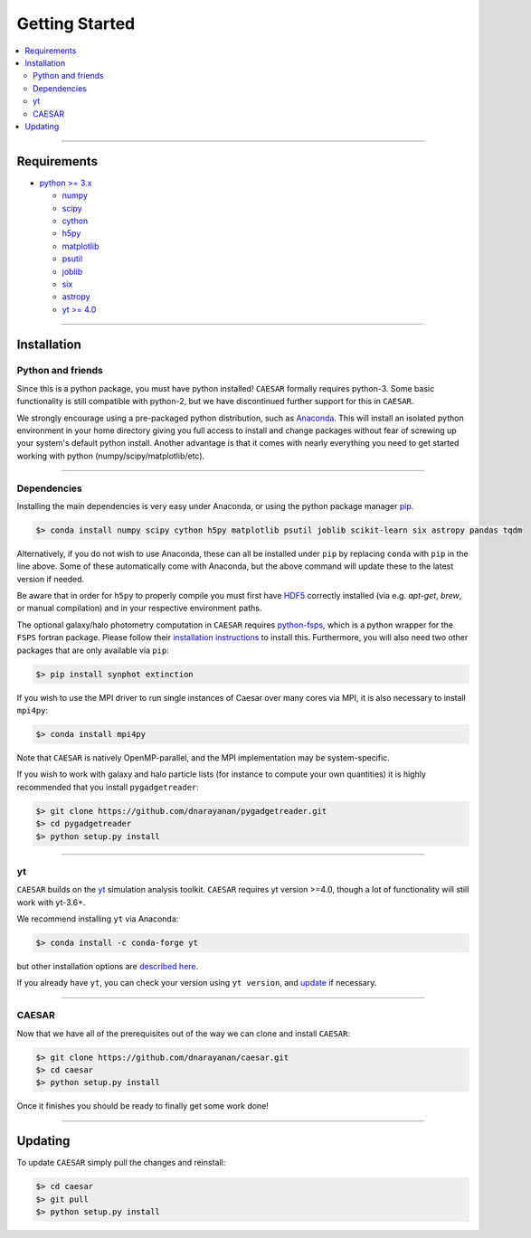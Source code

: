 
Getting Started
***************

.. contents::
   :local:
   :depth: 3

----
           
Requirements
============

* `python >= 3.x <https://www.python.org/>`_

  * `numpy <http://www.numpy.org/>`_
  * `scipy <https://www.scipy.org/>`_
  * `cython <http://cython.org/>`_
  * `h5py <http://www.h5py.org/>`_
  * `matplotlib <http://www.matplotlib.org/>`_
  * `psutil <https://pypi.org/project/psutil/>`_
  * `joblib <https://joblib.readthedocs.io/>`_
  * `six <https://six.readthedocs.io/>`_
  * `astropy <https://www.astropy.org/>`_
  * `yt >= 4.0 <https://bitbucket.org/yt_analysis/yt>`_

----
    
Installation
============

Python and friends
------------------

Since this is a python package, you must have python installed!
``CAESAR`` formally requires python-3.  Some basic functionality is
still compatible with python-2, but we have discontinued further
support for this in ``CAESAR``.

We strongly encourage using a pre-packaged python distribution,
such as `Anaconda <https://www.anaconda.com/products/individual>`_.
This will install an isolated python environment in your home
directory giving you full access to install and change packages
without fear of screwing up your system's default python install.
Another advantage is that it comes with nearly everything you need
to get started working with python (numpy/scipy/matplotlib/etc).

----


Dependencies
------------

Installing the main dependencies is very easy under Anaconda, or using the
python package manager `pip <https://pypi.python.org/pypi/pip>`_.

.. code-block:: bash

   $> conda install numpy scipy cython h5py matplotlib psutil joblib scikit-learn six astropy pandas tqdm

Alternatively, if you do not wish to use Anaconda, these can all be installed
under ``pip`` by replacing ``conda`` with ``pip`` in the line above.  Some
of these automatically come with Anaconda, but the above command
will update these to the latest version if needed.

Be aware that in order for ``h5py`` to properly compile you must first have
`HDF5 <https://www.hdfgroup.org/HDF5/>`_ correctly installed (via
e.g. `apt-get`, `brew`, or manual compilation) and in your respective
environment paths.

The optional galaxy/halo photometry computation in ``CAESAR``
requires `python-fsps <http://dfm.io/python-fsps/current/>`_, which
is a python wrapper for the ``FSPS`` fortran package.  Please follow
their `installation instructions
<http://dfm.io/python-fsps/current/installation/>`_ to install this.
Furthermore, you will also need two other packages that are only
available via ``pip``:

.. code-block:: bash

   $> pip install synphot extinction

If you wish to use the MPI driver to run single instances of Caesar over
many cores via MPI, it is also necessary to install ``mpi4py``:

.. code-block:: bash

   $> conda install mpi4py

Note that ``CAESAR`` is natively OpenMP-parallel, and the MPI implementation
may be system-specific. 

If you wish to work with galaxy and halo particle lists (for instance to compute
your own quantities) it is highly recommended that you install ``pygadgetreader``:

.. code-block:: bash

   $> git clone https://github.com/dnarayanan/pygadgetreader.git
   $> cd pygadgetreader
   $> python setup.py install


----

yt
--

``CAESAR`` builds on the `yt <https://yt-project.org/>`_ simulation analysis toolkit.
``CAESAR`` requires yt version >=4.0, though a lot of functionality will still work with yt-3.6+.

We recommend installing ``yt`` via Anaconda:

.. code-block:: bash

   $> conda install -c conda-forge yt

but other installation options are `described here <https://yt-project.org/#getyt>`_.

If you already have ``yt``, you can check your version using ``yt version``, and
`update <http://yt-project.org/doc/installing.html#updating-yt-and-its-dependencies>`_
if necessary.

----

CAESAR
------

Now that we have all of the prerequisites out of the way we can clone
and install ``CAESAR``:

.. code-block:: bash

   $> git clone https://github.com/dnarayanan/caesar.git
   $> cd caesar
   $> python setup.py install

Once it finishes you should be ready to finally get some work done!

----

Updating
========

To update ``CAESAR`` simply pull the changes and reinstall:

.. code-block:: bash

   $> cd caesar
   $> git pull
   $> python setup.py install


